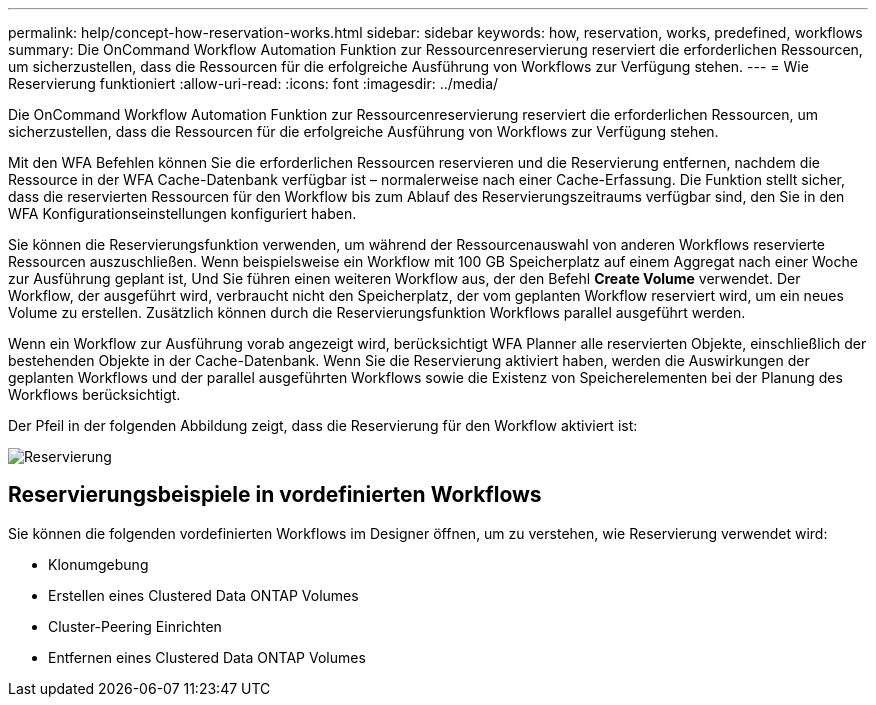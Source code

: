 ---
permalink: help/concept-how-reservation-works.html 
sidebar: sidebar 
keywords: how, reservation, works, predefined, workflows 
summary: Die OnCommand Workflow Automation Funktion zur Ressourcenreservierung reserviert die erforderlichen Ressourcen, um sicherzustellen, dass die Ressourcen für die erfolgreiche Ausführung von Workflows zur Verfügung stehen. 
---
= Wie Reservierung funktioniert
:allow-uri-read: 
:icons: font
:imagesdir: ../media/


[role="lead"]
Die OnCommand Workflow Automation Funktion zur Ressourcenreservierung reserviert die erforderlichen Ressourcen, um sicherzustellen, dass die Ressourcen für die erfolgreiche Ausführung von Workflows zur Verfügung stehen.

Mit den WFA Befehlen können Sie die erforderlichen Ressourcen reservieren und die Reservierung entfernen, nachdem die Ressource in der WFA Cache-Datenbank verfügbar ist – normalerweise nach einer Cache-Erfassung. Die Funktion stellt sicher, dass die reservierten Ressourcen für den Workflow bis zum Ablauf des Reservierungszeitraums verfügbar sind, den Sie in den WFA Konfigurationseinstellungen konfiguriert haben.

Sie können die Reservierungsfunktion verwenden, um während der Ressourcenauswahl von anderen Workflows reservierte Ressourcen auszuschließen. Wenn beispielsweise ein Workflow mit 100 GB Speicherplatz auf einem Aggregat nach einer Woche zur Ausführung geplant ist, Und Sie führen einen weiteren Workflow aus, der den Befehl *Create Volume* verwendet. Der Workflow, der ausgeführt wird, verbraucht nicht den Speicherplatz, der vom geplanten Workflow reserviert wird, um ein neues Volume zu erstellen. Zusätzlich können durch die Reservierungsfunktion Workflows parallel ausgeführt werden.

Wenn ein Workflow zur Ausführung vorab angezeigt wird, berücksichtigt WFA Planner alle reservierten Objekte, einschließlich der bestehenden Objekte in der Cache-Datenbank. Wenn Sie die Reservierung aktiviert haben, werden die Auswirkungen der geplanten Workflows und der parallel ausgeführten Workflows sowie die Existenz von Speicherelementen bei der Planung des Workflows berücksichtigt.

Der Pfeil in der folgenden Abbildung zeigt, dass die Reservierung für den Workflow aktiviert ist:

image::../media/reservation.gif[Reservierung]



== Reservierungsbeispiele in vordefinierten Workflows

Sie können die folgenden vordefinierten Workflows im Designer öffnen, um zu verstehen, wie Reservierung verwendet wird:

* Klonumgebung
* Erstellen eines Clustered Data ONTAP Volumes
* Cluster-Peering Einrichten
* Entfernen eines Clustered Data ONTAP Volumes


